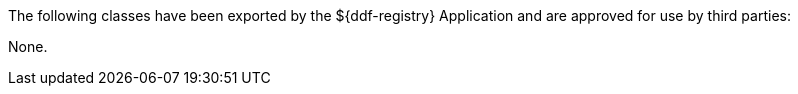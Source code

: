 :title: ${ddf-registry} Whitelist
:type: appendix
:parent: Application Whitelists
:children: none
:status: published
:order: 03
:summary: ${ddf-registry} whitelist.

The following classes have been exported by the ${ddf-registry} Application and are approved for use by third parties:

None.
